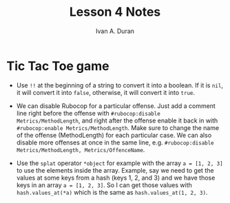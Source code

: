 #+TITLE: Lesson 4 Notes
#+Author: Ivan A. Duran

* Tic Tac Toe game

- Use =!!= at the beginning of a string to convert it into a boolean. If it is =nil=, it will convert it into =false=, otherwise, it will convert it into =true=.

- We can disable Rubocop for a particular offense. Just add a comment line right before the offense with ~#rubocop:disable Metrics/MethodLength~, and right after the offense enable it back in with ~#rubocop:enable Metrics/MethodLength~. Make sure to change the name of the offense (MethodLength) for each particular case. We can also disable more offenses at once in the same line, e.g. ~#rubocop:disable Metrics/MethodLength, Metrics/OffenceName~.

- Use the =splat= operator =*object= for example with the array ~a = [1, 2, 3]~ to use the elements inside the array. Example, say we need to get the values at some keys from a hash (keys 1, 2, and 3) and we have those keys in an array ~a = [1, 2, 3]~. So I can get those values with ~hash.values_at(*a)~ which is the same as ~hash.values_at(1, 2, 3)~.
